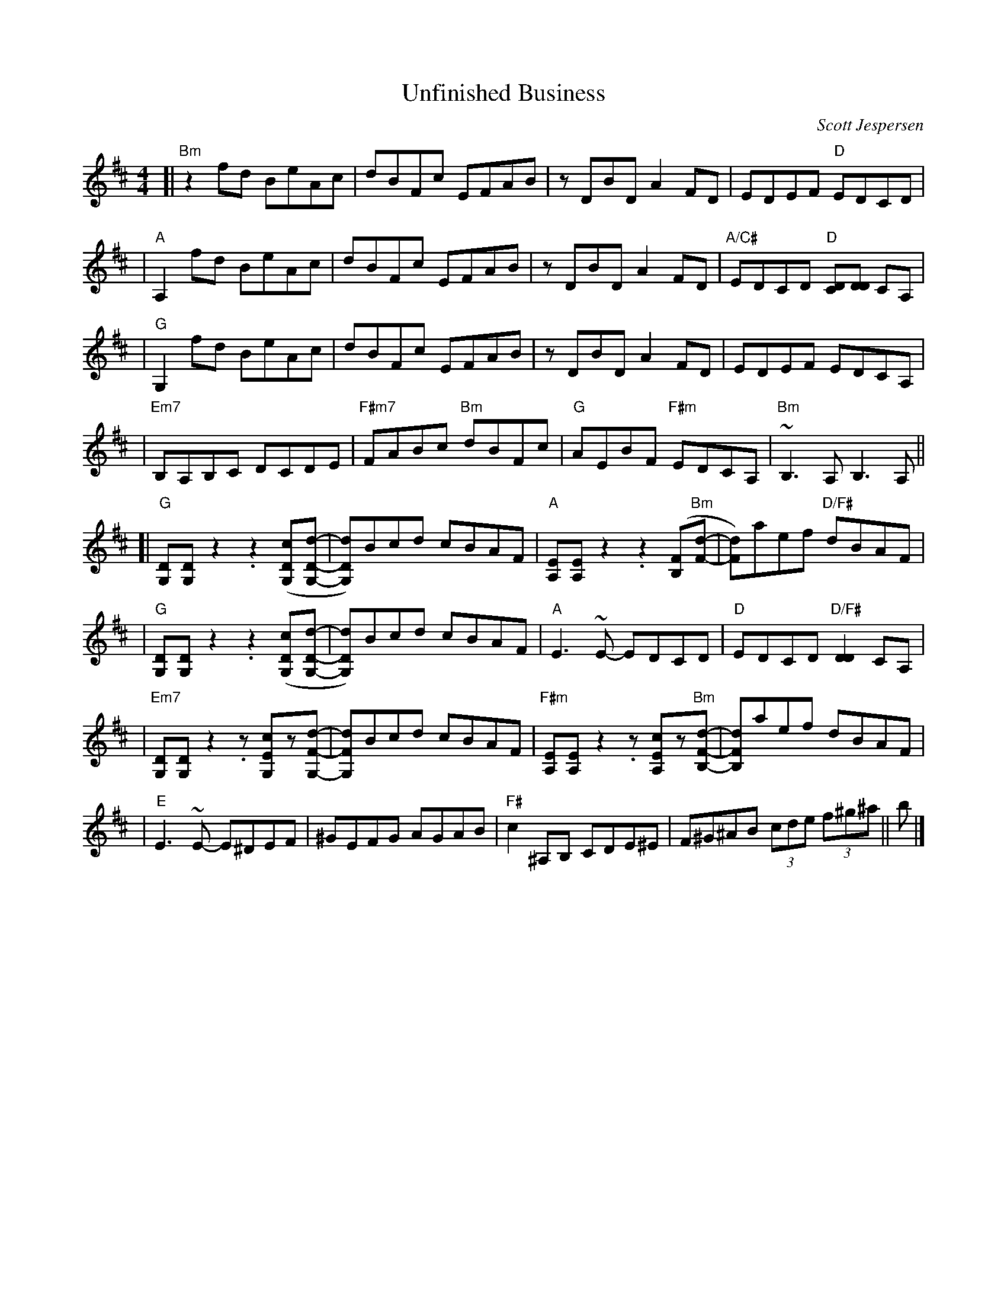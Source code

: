 X: 1
T: Unfinished Business
C: Scott Jespersen
R: Reel
M: 4/4
K: Bm
[| "Bm" z2 fd BeAc | dBFc EFAB | z DBD A2 FD | EDEF "D" EDCD |
| "A" A,2 fd BeAc | dBFc EFAB | z DBD A2 FD | "A/C#" EDCD "D" [CD][DD] CA, |
| "G" G,2 fd BeAc | dBFc EFAB | z DBD A2 FD | EDEF EDCA, |
| "Em7" B,A,B,C DCDE | "F#m7" FABc "Bm" dBFc | "G" AEBF "F#m" EDCA, | "Bm" ~B,3 A, B,3 A, ||
[| "G" [DG,][DG,] z2 .z2 ([cDG,][dDG,]- | [dDG,])Bcd cBAF | "A" [EA,][EA,] z2 .z2 ([FB,]"Bm"[dF]- | [dF])aef "D/F#" dBAF |
| "G" [DG,][DG,] z2 .z2 ([cDG,][dDG,]- | [dDG,])Bcd cBAF | "A" E3~E- EDCD | "D" EDCD "D/F#" [DD]2CA, |
| "Em7" [DG,][DG,] z2 .z [cEG,]z[dFG,]- | [dFG,]Bcd cBAF | "F#m" [EA,][EA,] z2 .z [cEA,]z"Bm"[dFB,]- | [dFB,]aef dBAF |
| "E" E3~E- E^DEF | ^GEFG AGAB | "F#" c2 ^A,B, CDE^E | F^G^AB (3cde (3f^g^a || b |]

X: 1
T: Fifth Gear
C: Syncopaths
M: 4/4
K: Am
|: "Am" EAAG A2EA | GAAE GEDG | "C" EAAG A2GA | cABG A2ED |
| "D" EAAG A2EA | GAAE GEDB, | "F" CA,B,G, A,EGA |1 "G" cABG AGED :|2 "G" cABG AGEe- ||
|: "Am" eAdA cBAe | gedB "G/B" e3 e- | eAdA BAGB | AGEA GEDe- |
| "C" eAdA cBAe | gedB "Fmaj7 (2x: Em)" e3 e | gede aedA |1 "Em" BAGB AGEe- :|2 "Em" BAGB AGED |]
